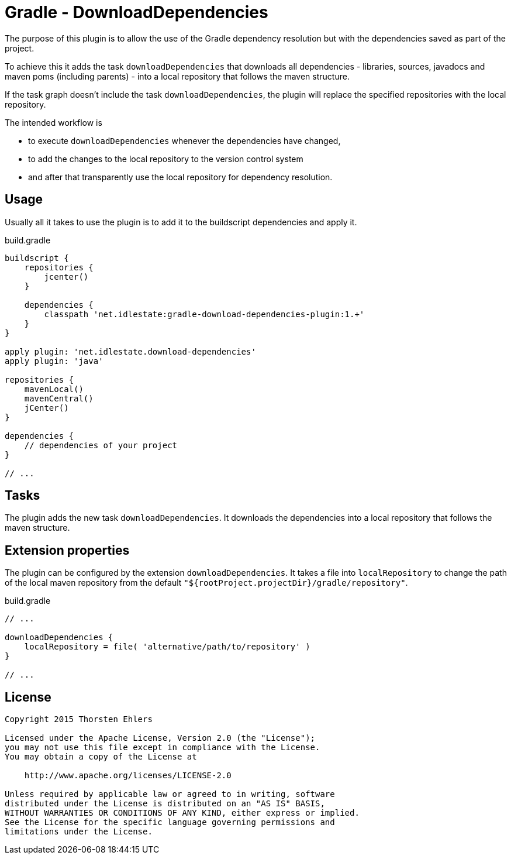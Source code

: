 # Gradle - DownloadDependencies

The purpose of this plugin is to allow the use of the Gradle dependency resolution but with the dependencies saved as part of the project.

To achieve this it adds the task `downloadDependencies` that downloads all dependencies - libraries, sources, javadocs and maven poms (including parents) - into a local repository that follows the maven structure.

If the task graph doesn't include the task `downloadDependencies`, the plugin will replace the specified repositories with the local repository.

The intended workflow is

* to execute `downloadDependencies` whenever the dependencies have changed, 
* to add the changes to the local repository to the version control system
* and after that transparently use the local repository for dependency resolution.

## Usage

Usually all it takes to use the plugin is to add it to the buildscript dependencies and apply it.

.build.gradle
[source,groovy]
--------------------------------------------------------------------
buildscript {
    repositories {
        jcenter()
    }

    dependencies {
        classpath 'net.idlestate:gradle-download-dependencies-plugin:1.+'
    }
}

apply plugin: 'net.idlestate.download-dependencies'
apply plugin: 'java'

repositories {
    mavenLocal()
    mavenCentral()
    jCenter()
}

dependencies {
    // dependencies of your project
}

// ...
--------------------------------------------------------------------

## Tasks

The plugin adds the new task `downloadDependencies`. It downloads the dependencies into a local repository that follows the maven structure.

## Extension properties

The plugin can be configured by the extension `downloadDependencies`. It takes a file into `localRepository` to change the path of the local maven repository from the default `"${rootProject.projectDir}/gradle/repository"`.

.build.gradle
[source,groovy]
--------------------------------------------------------------------
// ...

downloadDependencies {
    localRepository = file( 'alternative/path/to/repository' )
}

// ...
--------------------------------------------------------------------

## License

....
Copyright 2015 Thorsten Ehlers 

Licensed under the Apache License, Version 2.0 (the "License");
you may not use this file except in compliance with the License.
You may obtain a copy of the License at

    http://www.apache.org/licenses/LICENSE-2.0

Unless required by applicable law or agreed to in writing, software
distributed under the License is distributed on an "AS IS" BASIS,
WITHOUT WARRANTIES OR CONDITIONS OF ANY KIND, either express or implied.
See the License for the specific language governing permissions and
limitations under the License.
....
